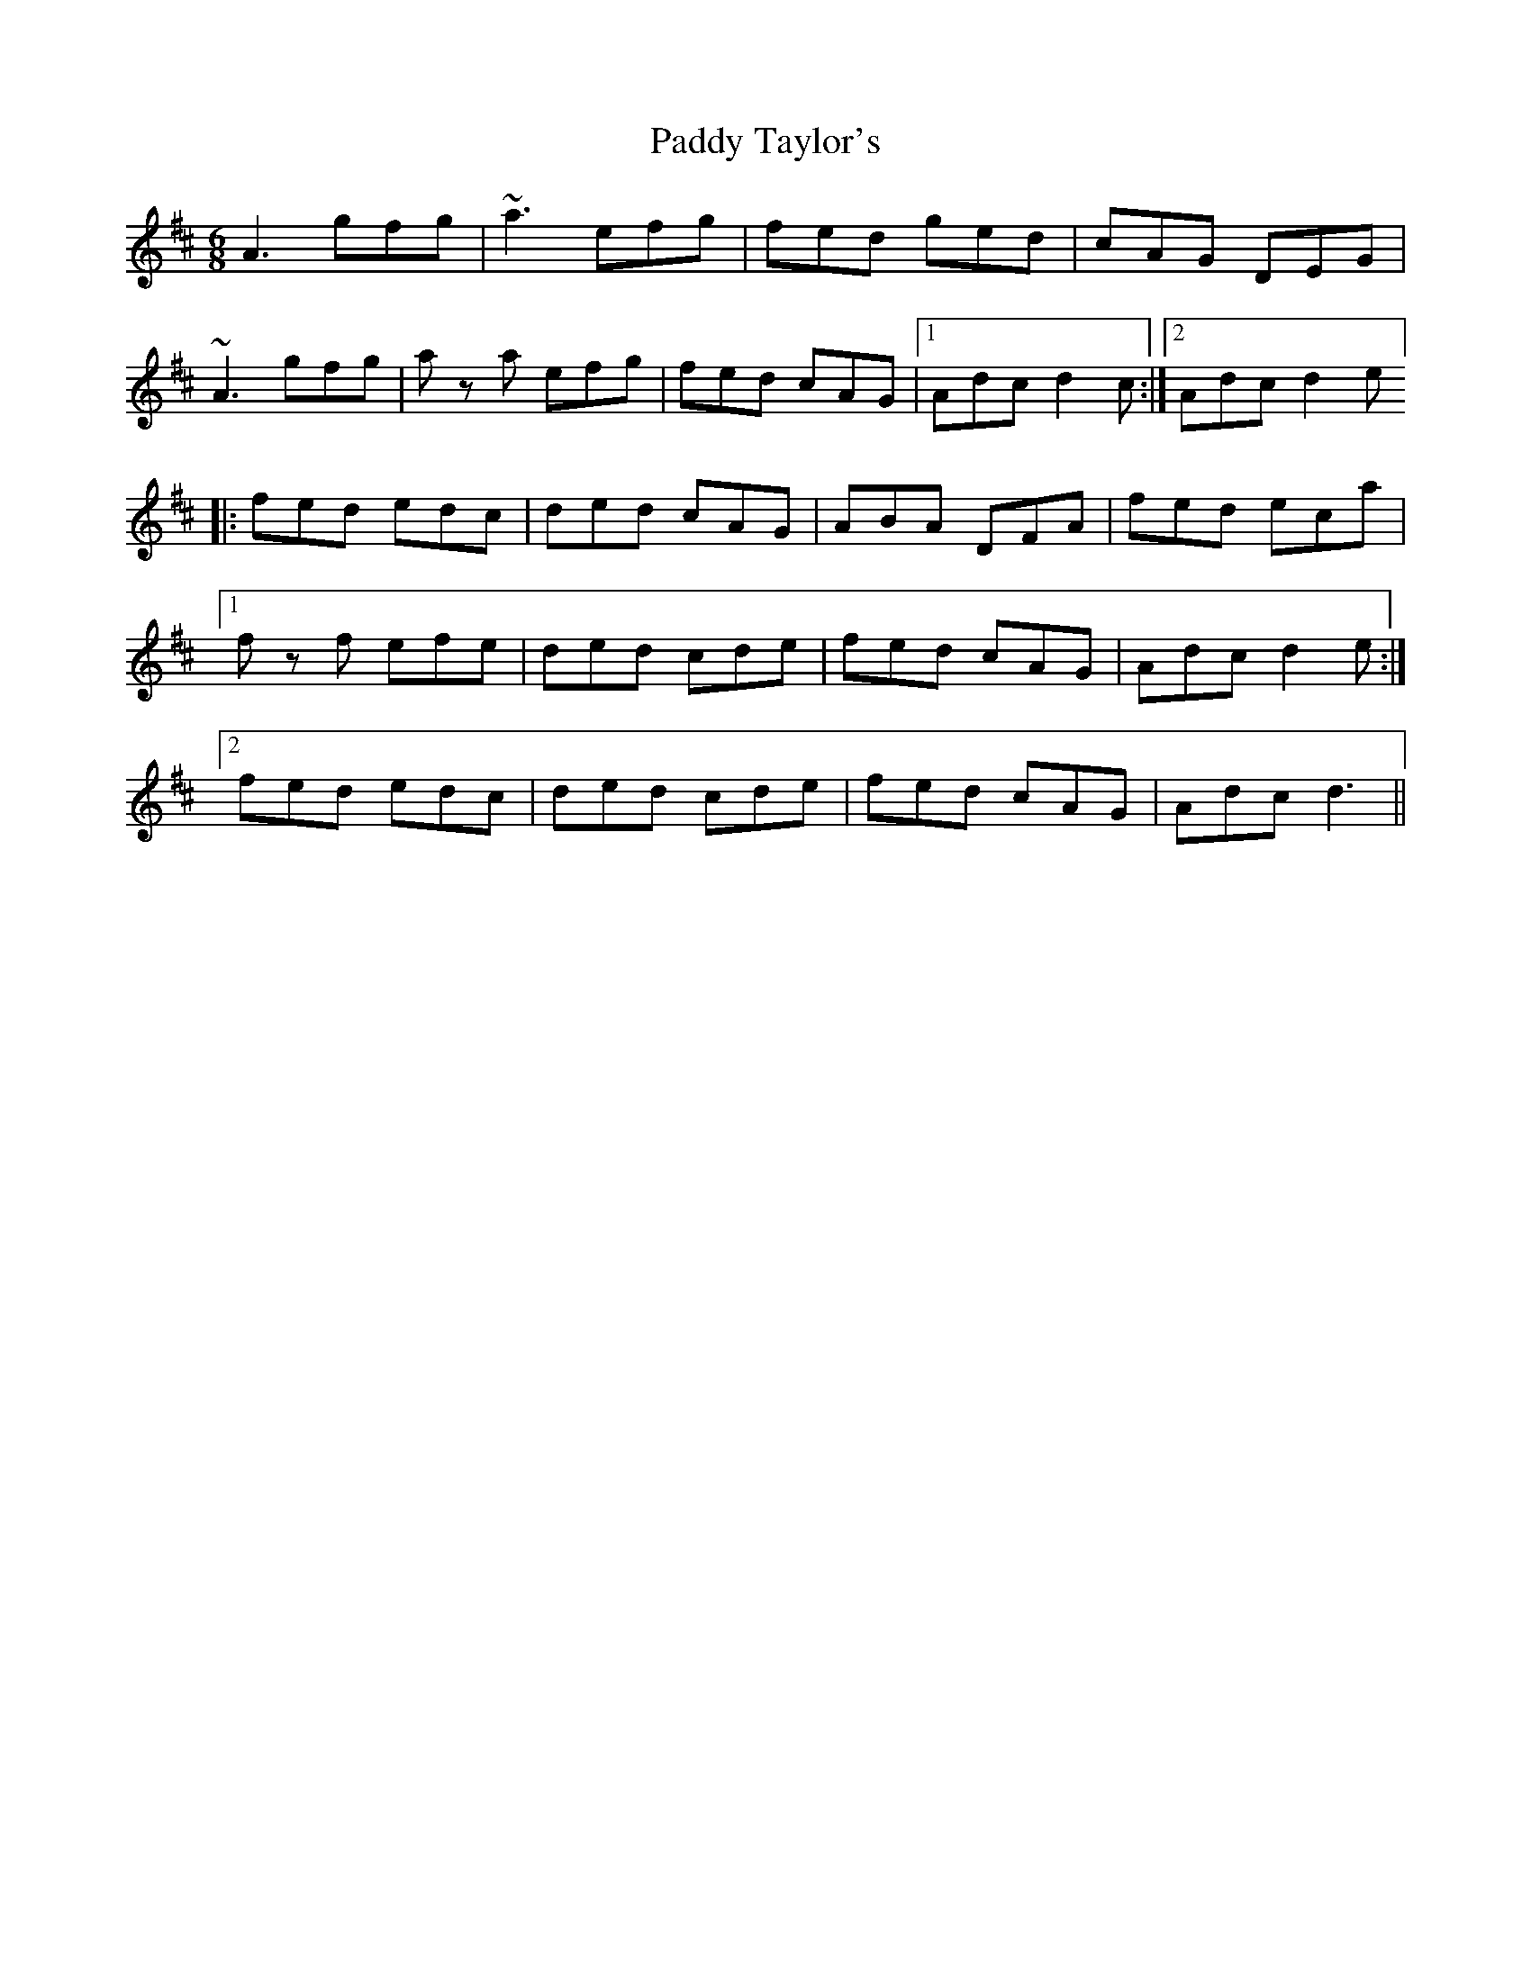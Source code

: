 X: 31470
T: Paddy Taylor's
R: jig
M: 6/8
K: Dmajor
A3 gfg|~a3 efg|fed ged|cAG DEG|
~A3 gfg|a z a efg|fed cAG|1 Adc d2 c:|2 Adc d2 e ]
|:fed edc|ded cAG|ABA DFA|fed eca|
[1 f z f efe|ded cde|fed cAG|Adc d2 e:|
[2 fed edc|ded cde|fed cAG|Adc d3||


